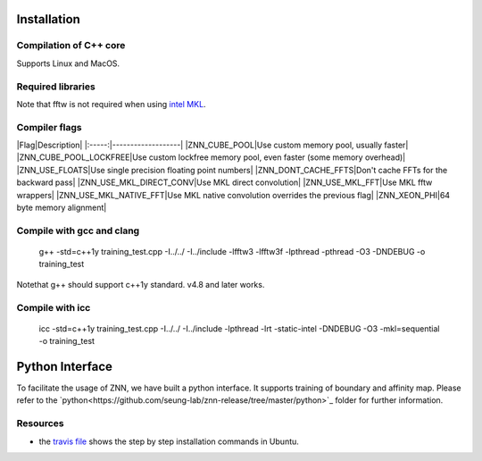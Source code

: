 .. _install:


Installation
============


Compilation of C++ core
-----------------------

Supports Linux and MacOS.

Required libraries
------------------

=======                                                                                             ===================
Library                                                                                             Ubuntu package name
=======                                                                                             ===================
`fftw<http://www.fftw.org/>`_                                                                         libfftw3-dev
`<boost1.55 <http://sourceforge.net/projects/boost/files/boost/1.55.0/boost_1_55_0.tar.bz2>`_         libboost-all-dev
`BoostNumpy <http://github.com/ndarray/Boost.NumPy>`_                                                 NA
`jemalloc <http://www.canonware.com/jemalloc/>`_                                                      libjemalloc-dev
====================================================                                                ===================

Note that fftw is not required when using `intel MKL <https://software.intel.com/en-us/intel-mkl>`_.

Compiler flags
--------------

|Flag|Description|
|:-----:|-------------------|
|ZNN_CUBE_POOL|Use custom memory pool, usually faster|
|ZNN_CUBE_POOL_LOCKFREE|Use custom lockfree memory pool, even faster (some memory overhead)|
|ZNN_USE_FLOATS|Use single precision floating point numbers|
|ZNN_DONT_CACHE_FFTS|Don't cache FFTs for the backward pass|
|ZNN_USE_MKL_DIRECT_CONV|Use MKL direct convolution|
|ZNN_USE_MKL_FFT|Use MKL fftw wrappers|
|ZNN_USE_MKL_NATIVE_FFT|Use MKL native convolution overrides the previous flag|
|ZNN_XEON_PHI|64 byte memory alignment|


Compile with gcc and clang
---------------------

   g++ -std=c++1y training_test.cpp -I../../ -I../include -lfftw3 -lfftw3f -lpthread -pthread -O3 -DNDEBUG -o training_test
Notethat g++ should support c++1y standard. v4.8 and later works.

Compile with icc
-----------

   icc -std=c++1y training_test.cpp -I../../ -I../include -lpthread -lrt -static-intel -DNDEBUG -O3 -mkl=sequential -o training_test

Python Interface
================

To facilitate the usage of ZNN, we have built a python interface. It supports training of boundary and affinity map. Please refer to the `python<https://github.com/seung-lab/znn-release/tree/master/python>`_ folder for further information.


Resources
---------
- the `travis file <https://github.com/seung-lab/znn-release/blob/master/.travis.yml>`_ shows the step by step installation commands in Ubuntu.
